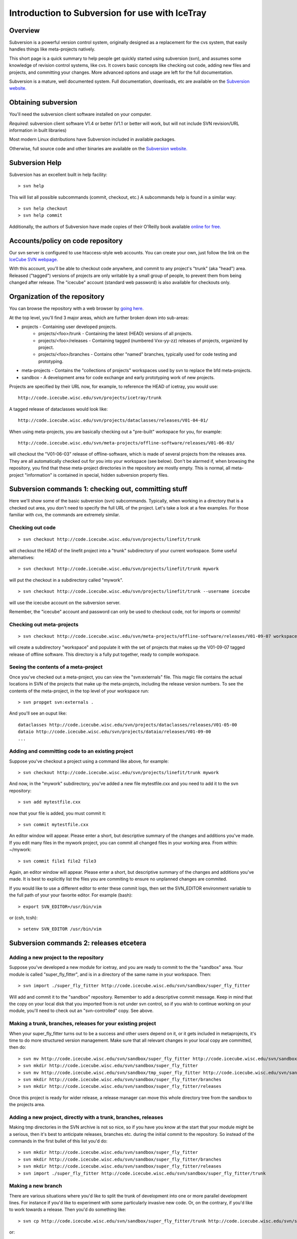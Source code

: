 Introduction to Subversion for use with IceTray
===============================================

Overview
--------

Subversion is a powerful version control system, originally designed
as a replacement for the cvs system, 
that easily handles things like meta-projects natively.

This short page is a quick summary to help people get quickly 
started using subversion (svn), and assumes some knowledge of 
revision control systems, like cvs. It covers basic concepts 
like checking out code, adding new files and projects, and 
committing your changes. More advanced options and usage are 
left for the full documentation.

Subversion is a mature, well documented system. Full documentation, 
downloads, etc are available on the 
`Subversion website. <http://subversion.tigris.org>`_

Obtaining subversion
--------------------

You'll need the subversion client software installed on your computer.

*Required*: subversion client software V1.4 or better (V1.1 or better 
will work, but will not include SVN revision/URL information 
in built libraries)

Most modern Linux distributions have Subversion included in available packages.

Otherwise, full source code and other binaries are available on 
the `Subversion website. <http://subversion.tigris.org>`_

Subversion Help
---------------

Subversion has an excellent built in help facility: ::

  > svn help


This will list all possible subcommands (commit, checkout, etc.) 
A subcommands help is found in a similar way: ::

 > svn help checkout
 > svn help commit

Additionally, the authors of Subversion have made copies of their O'Reilly 
book available `online for free. <http://svnbook.red-bean.com/>`_

Accounts/policy on code repository
-----------------------------------

Our svn server is configured to use htaccess-style web accounts. 
You can create your own, just follow the link on the 
`IceCube SVN webpage. <http://code.icecube.wisc.edu>`_

With this account, you'll be able to checkout code anywhere, and 
commit to any project's "trunk" (aka "head") area. Released ("tagged") 
versions of projects are only writable by a small group of people, to prevent 
them from being changed after release. The "icecube" account 
(standard web password) is also available for checkouts only.

Organization of the repository
------------------------------

You can browse the repository with a web browser by 
`going here. <http://code.icecube.wisc.edu/svn>`_

At the top level, you'll find 3 major areas, which are 
further broken down into sub-areas:

* projects - Containing user developed projects.
   * projects/<foo>/trunk - Containing the latest (HEAD) versions of all projects.
   * projects/<foo>/releases - Containing tagged (numbered Vxx-yy-zz) releases of projects, organized by project.
   * projects/<foo>/branches - Contains other "named" branches, typically used for code testing and prototyping. 
* meta-projects - Contains the "collections of projects" workspaces used by svn to replace the bfd meta-projects.
* sandbox - A development area for code exchange and early prototyping work of new projects. 

Projects are specified by their URL now, for example, to reference 
the HEAD of icetray, you would use: ::

  http://code.icecube.wisc.edu/svn/projects/icetray/trunk

A tagged release of dataclasses would look like: ::

  http://code.icecube.wisc.edu/svn/projects/dataclasses/releases/V01-04-01/

When using meta-projects, you are basically checking out a 
"pre-built" workspace for you, for example: ::

  http://code.icecube.wisc.edu/svn/meta-projects/offline-software/releases/V01-06-03/

will checkout the "V01-06-03" release of offline-software, which is made of 
several projects from the releases area. They are all automatically checked 
out for you into your workspace (see below). Don't be alarmed if, when 
browsing the repository, you find that these meta-project directories 
in the repository are mostly empty. This is normal, all meta-project 
"information" is contained in special, hidden subversion property files.

Subversion commands 1: checking out, committing stuff
------------------------------------------------------

Here we'll show some of the basic subversion (svn) subcommands. Typically, 
when working in a directory that is a checked out area, you don't need to 
specify the full URL of the project. Let's take a look at a few examples. 
For those familiar with cvs, the commands are extremely similar.

Checking out code 
^^^^^^^^^^^^^^^^^^
::

  > svn checkout http://code.icecube.wisc.edu/svn/projects/linefit/trunk

will checkout the HEAD of the linefit project into a "trunk" 
subdirectory of your current workspace. Some useful alternatives: ::

  > svn checkout http://code.icecube.wisc.edu/svn/projects/linefit/trunk mywork

will put the checkout in a subdirectory called "mywork". ::

  > svn checkout http://code.icecube.wisc.edu/svn/projects/linefit/trunk --username icecube

will use the icecube account on the subversion server. 

Remember, the "icecube" account and password can only be used to 
checkout code, not for imports or commits!

Checking out meta-projects 
^^^^^^^^^^^^^^^^^^^^^^^^^^
::

  > svn checkout http://code.icecube.wisc.edu/svn/meta-projects/offline-software/releases/V01-09-07 workspace

will create a subdirectory "workspace" and populate it with the set of 
projects that makes up the V01-09-07 tagged release of offline software. 
This directory is a fully put together, ready to compile workspace. 

Seeing the contents of a meta-project 
^^^^^^^^^^^^^^^^^^^^^^^^^^^^^^^^^^^^^

Once you've checked out a meta-project, you can view the "svn:externals" file. 
This magic file contains the actual locations in SVN of the projects that 
make up the meta-projects, including the release version numbers. To see 
the contents of the meta-project, in the top level of your workspace run: ::

  > svn propget svn:externals .

And you'll see an ouput like: ::

  dataclasses http://code.icecube.wisc.edu/svn/projects/dataclasses/releases/V01-05-00
  dataio http://code.icecube.wisc.edu/svn/projects/dataio/releases/V01-09-00
  ...

Adding and committing code to an existing project 
^^^^^^^^^^^^^^^^^^^^^^^^^^^^^^^^^^^^^^^^^^^^^^^^^

Suppose you've checkout a project using a command like above, for example: ::

  > svn checkout http://code.icecube.wisc.edu/svn/projects/linefit/trunk mywork

And now, in the "mywork" subdirectory, you've added a new file mytestfile.cxx 
and you need to add it to the svn repository: ::

  > svn add mytestfile.cxx

now that your file is added, you must commit it: ::

  > svn commit mytestfile.cxx

An editor window will appear. Please enter a short, but descriptive 
summary of the changes and additions you've made. If you edit many files
in the mywork project, you can commit all changed files in your working area. 
From within: ~/mywork: ::

 > svn commit file1 file2 file3

Again, an editor window will appear. Please enter a short, but descriptive 
summary of the changes and additions you've made.  It is best to explicitly list
the files you are commiting to ensure no unplanned changes are commited.

If you would like to use a different editor to enter these commit logs, 
then set the SVN_EDITOR environment variable to the full path of your your 
favorite editor. For example (bash): ::

  > export SVN_EDITOR=/usr/bin/vim

or (csh, tcsh): ::

  > setenv SVN_EDITOR /usr/bin/vim

Subversion commands 2: releases etcetera
----------------------------------------

Adding a new project to the repository 
^^^^^^^^^^^^^^^^^^^^^^^^^^^^^^^^^^^^^^^

Suppose you've developed a new module for icetray, and you are ready 
to commit to the the "sandbox" area. Your module is called "super_fly_fitter", 
and is in a directory of the same name in your workspace. Then: ::

  > svn import ./super_fly_fitter http://code.icecube.wisc.edu/svn/sandbox/super_fly_fitter

Will add and commit it to the "sandbox" repository. Remember to add a 
descriptive commit message. Keep in mind that the copy on your local 
disk that you imported from is not under svn control, so if you wish 
to continue working on your module, you'll need to check out an 
"svn-controlled" copy. See above.

Making a trunk, branches, releases for your existing project 
^^^^^^^^^^^^^^^^^^^^^^^^^^^^^^^^^^^^^^^^^^^^^^^^^^^^^^^^^^^^

When your super_fly_fitter turns out to be a success and other users depend 
on it, or it gets included in metaprojects, it's time to do more structured 
version management. Make sure that all relevant changes in your local copy 
are committed, then do: ::

  > svn mv http://code.icecube.wisc.edu/svn/sandbox/super_fly_fitter http://code.icecube.wisc.edu/svn/sandbox/tmp_super_fly_fitter
  > svn mkdir http://code.icecube.wisc.edu/svn/sandbox/super_fly_fitter
  > svn mv http://code.icecube.wisc.edu/svn/sandbox/tmp_super_fly_fitter http://code.icecube.wisc.edu/svn/sandbox/super_fly_fitter/trunk
  > svn mkdir http://code.icecube.wisc.edu/svn/sandbox/super_fly_fitter/branches
  > svn mkdir http://code.icecube.wisc.edu/svn/sandbox/super_fly_fitter/releases

Once this project is ready for wider release, a release manager
can move this whole directory tree from the sandbox to the projects area.

Adding a new project, directly with a trunk, branches, releases 
^^^^^^^^^^^^^^^^^^^^^^^^^^^^^^^^^^^^^^^^^^^^^^^^^^^^^^^^^^^^^^^

Making tmp directories in the SVN archive is not so nice, so if you have you 
know at the start that your module might be a serious, then it's best to 
anticipate releases, branches etc. during the initial commit to the 
repository. So instead of the commands in the first bullet of this list 
you'd do: ::

  > svn mkdir http://code.icecube.wisc.edu/svn/sandbox/super_fly_fitter
  > svn mkdir http://code.icecube.wisc.edu/svn/sandbox/super_fly_fitter/branches
  > svn mkdir http://code.icecube.wisc.edu/svn/sandbox/super_fly_fitter/releases
  > svn import ./super_fly_fitter http://code.icecube.wisc.edu/svn/sandbox/super_fly_fitter/trunk

Making a new branch 
^^^^^^^^^^^^^^^^^^^

There are various situations where you'd like to split the trunk of development 
into one or more parallel development lines. For instance if you'd like to 
experiment with some particularly invasive new code. Or, on the contrary, 
if you'd like to work towards a release. Then you'd do something like: ::

  > svn cp http://code.icecube.wisc.edu/svn/sandbox/super_fly_fitter/trunk http://code.icecube.wisc.edu/svn/sandbox/super_fly_fitter/branches/wild_new_dangerous_Oct2007

or: ::

  > svn cp http://code.icecube.wisc.edu/svn/sandbox/super_fly_fitter/trunk http://code.icecube.wisc.edu/svn/sandbox/super_fly_fitter/branches/V01-42-00.rc1


Making a release of your project 
^^^^^^^^^^^^^^^^^^^^^^^^^^^^^^^^

Easy. If you are ready for release of version 1.2.3, then do: ::

  > svn cp http://code.icecube.wisc.edu/svn/sandbox/super_fly_fitter/trunk http://code.icecube.wisc.edu/svn/sandbox/super_fly_fitter/releases/V01-02-03

A release is a release, you should not edit it anymore afterwards. You can 
cheat a little bit (a subversion directory cannot be made "readonly", unfortunately), 
but after you have actually announced the release, it should remain frozen. 
If you made a mistake, then fix it in the trunk and make a fast new incremental 
release. If your release is supposed to be part of some metaproject release, 
and the versions of some other projects, on which your super_fly_fitter 
depends, are in there with a slightly different version than you have 
been working with, then you may want to first split the trunk of your 
project off to a branch, e.g.: ::

  > svn cp http://code.icecube.wisc.edu/svn/sandbox/super_fly_fitter/trunk http://code.icecube.wisc.edu/svn/sandbox/super_fly_fitter/branches/V01-02-03-rc1

so that you (and your colleagues) can test it in the new environment, make fixes and then copy or move it to a real release: ::

  > svn mv http://code.icecube.wisc.edu/svn/sandbox/super_fly_fitter/branches/V01-02-03-rc1 http://code.icecube.wisc.edu/svn/sandbox/super_fly_fitter/releases/V01-02-03


Adding a new metaproject to the repository 
^^^^^^^^^^^^^^^^^^^^^^^^^^^^^^^^^^^^^^^^^^

This is exactly like adding a new project, except that you'll also 
fill the svn:externals, which is basically a list of other projects 
which you would like to include within the metaproject. Usually a 
metaproject has very little own code, and is mostly defined 
by its included projects.

A common way to start a new metaproject, say super_fly_business, is to base 
it on a release some other metaproject, for example 
icerec version V01-05-01. You can do that by first reading the 
externals list of that other metaproject, like: ::

  > svn propget svn:externals http://code.icecube.wisc.edu/svn/meta-projects/icerec/releases/V01-05-01 > othermeta.list

Then you edit that othermeta.list file, to omit/add projects and change 
versions. (Of course you could also write that list from scratch.) Each 
line in this file specifies a project. Here you see three example lines with: 
* project which should be included with a fixed release, 
* a project for which you always want to see the current trunk
* a project you want to use the state of its trunk at a specific revision number: ::

  dataclasses http://code.icecube.wisc.edu/svn/projects/dataclasses/releases/B01-10-01
  directwalk http://code.icecube.wisc.edu/svn/projects/directwalk/trunk
  rime -r 22652 http://code.icecube.wisc.edu/svn/projects/rime/trunk (!)

*caution* should be used when using a specific revision number.  
'svn update' will take you literally and enforce this, sometimes at the 
expense of local mods.  You are better off making
a release from this specific revision (or a branch), and including that.

Once you (re)defined the list of projects and their versions, you do:

> svn propset svn:externals -F othermeta.list http://code.icecube.wisc.edu/svn/meta-projects/super_fly_business/trunk

Alternatively, if the top directory of your metaproject is your current working 
directory of your shell session: ::

 > svn propset svn:externals -F othermeta.list .
 > svn commit -N

The -N is there so that svn does not dig into your project directories 
looking for changes to make. Without the -N, it will also commit any code u
pdates you have made. Setting the properties with these commands will only 
have effect on the projects included in your local copy of the metaproject 
after you do ::

  > svn update

This will actually check out the projects (if that did not happen already) 
and/or up/down-grade them to the requested versions in accordance with the 
svn:externals list. Note that if you remove a project from the svn:externals, 
then the svn update will not remove it from your local copy, you need to do 
that manually.

Making a release of a metaproject 
^^^^^^^^^^^^^^^^^^^^^^^^^^^^^^^^^

The same as for a project. If your metaproject contains several 
project which are under lively development, then you might want to 
first split the trunk off to a branch and let that freeze out, 
before actually doing the release.


Subversion tricks, tips, etc.
-----------------------------

* Use the $SVN environment variable. This way you don't have to type
  the full repository path with each checkout, commit, copy,
  whatever::

  > export SVN=http://code.icecube.wisc.edu/svn

* SVN diff can't ignore whitespace. But you can override the "diff"
  command and use the system diff::

  > svn diff --diff-cmd diff -x -uw <path1> <path2>

* To ignore a file or a group of files in a directory, use "propedit"::

   > svn propedit svn:ignore .  
   (add *.pyc to the list)

You'll need to commit this change once you're done editing. 
